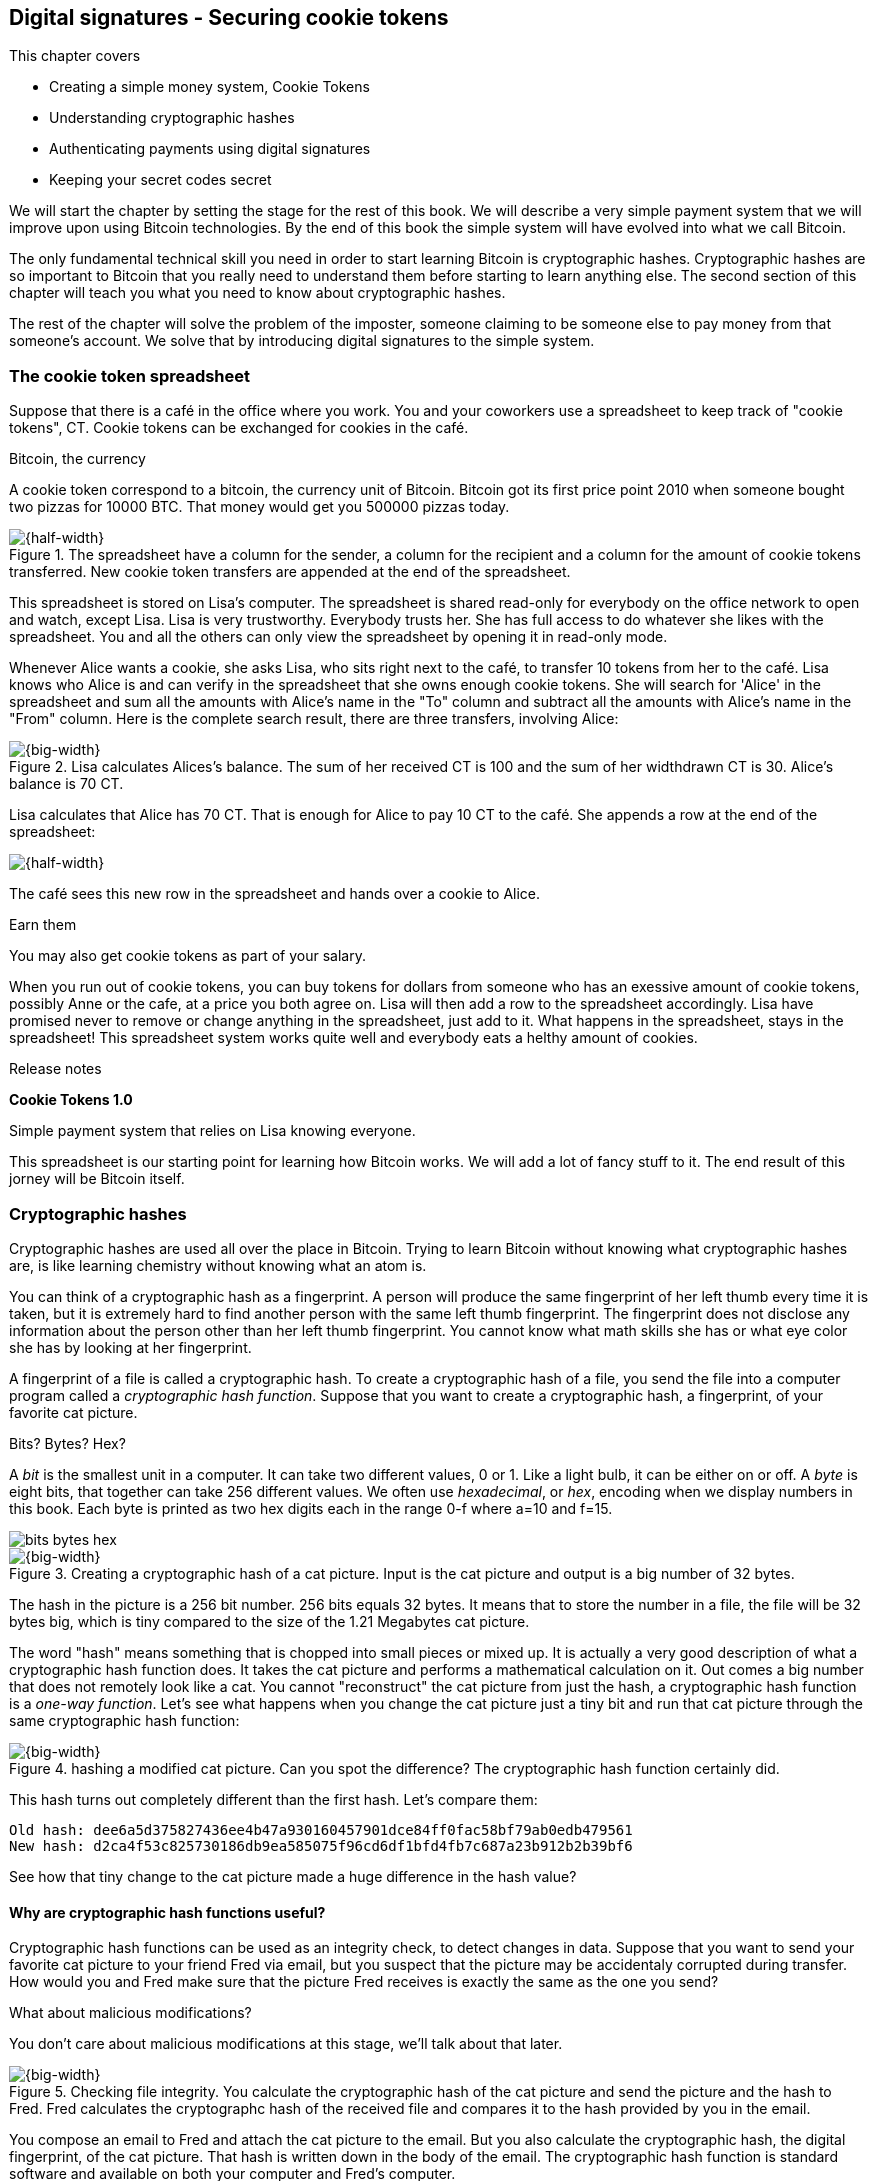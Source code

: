 [id=ch02]
== Digital signatures - Securing cookie tokens
:imagedir: {baseimagedir}/ch02
This chapter covers

* Creating a simple money system, Cookie Tokens
* Understanding cryptographic hashes
* Authenticating payments using digital signatures
* Keeping your secret codes secret

We will start the chapter by setting the stage for the rest of this
book. We will describe a very simple payment system that we will
improve upon using Bitcoin technologies. By the end of this book the
simple system will have evolved into what we call Bitcoin.

The only fundamental technical skill you need in order to start
learning Bitcoin is cryptographic hashes. Cryptographic hashes are so
important to Bitcoin that you really need to understand them before
starting to learn anything else. The second section of this chapter
will teach you what you need to know about cryptographic hashes.

The rest of the chapter will solve the problem of the imposter,
someone claiming to be someone else to pay money from that someone's
account. We solve that by introducing digital signatures to the simple
system.

=== The cookie token spreadsheet

Suppose that there is a café in the office where you work. You and
your coworkers use a spreadsheet to keep track of "cookie
tokens", CT. Cookie tokens can be exchanged for cookies in the café.

[.inbitcoin]
.Bitcoin, the currency
****
A cookie token correspond to a bitcoin, the currency unit of
Bitcoin. Bitcoin got its first price point 2010 when someone bought
two pizzas for 10000 BTC. That money would get you 500000 pizzas
today.
****

.The spreadsheet have a column for the sender, a column for the recipient and a column for the amount of cookie tokens transferred. New cookie token transfers are appended at the end of the spreadsheet.
image::{imagedir}/cookie-sheet-basic.png[{half-width}]

This spreadsheet is stored on Lisa's computer. The spreadsheet is
shared read-only for everybody on the office network to open and
watch, except Lisa. Lisa is very trustworthy. Everybody
trusts her. She has full access to do whatever she likes with the
spreadsheet. You and all the others can only view the spreadsheet by
opening it in read-only mode.

Whenever Alice wants a cookie, she asks Lisa, who sits right next to
the café, to transfer 10 tokens from her to the café. Lisa knows who
Alice is and can verify in the spreadsheet that she owns enough cookie
tokens. She will search for 'Alice' in the spreadsheet and sum all the
amounts with Alice's name in the "To" column and subtract all the
amounts with Alice's name in the "From" column. Here is the complete
search result, there are three transfers, involving Alice:

.Lisa calculates Alices's balance. The sum of her received CT is 100 and the sum of her widthdrawn CT is 30. Alice's balance is 70 CT.
image::{imagedir}/alices-transfers-in-cookie-sheet.png[{big-width}]

Lisa calculates that Alice has 70 CT. That is enough for Alice to pay 10
CT to the café. She appends a row at the end of the spreadsheet:

image::{imagedir}/alice-buys-cookie.png[{half-width}]

The café sees this new row in the spreadsheet and hands over a cookie
to Alice.

[.gbinfo]
.Earn them
****
You may also get cookie tokens as part of your salary.
****

When you run out of cookie tokens, you can buy tokens for dollars from
someone who has an exessive amount of cookie tokens, possibly Anne or
the cafe, at a price you both agree on. Lisa will then add a row to the
spreadsheet accordingly. Lisa have promised never to remove or change
anything in the spreadsheet, just add to it. What happens in the
spreadsheet, stays in the spreadsheet! This spreadsheet system works
quite well and everybody eats a helthy amount of cookies.

.Release notes
****
*Cookie Tokens 1.0*

Simple payment system that relies on Lisa knowing everyone.
****

This spreadsheet is our starting point for learning how Bitcoin
works. We will add a lot of fancy stuff to it. The end result of this
jorney will be Bitcoin itself.

[id=cryptographic_hashing]
=== Cryptographic hashes

// Fingerprint analogy
// A CHF is computer program
// Hash a cat picture
// Compare size of input and output
// The word "hash"
// Change cat picture
// Compare outputs

// 

Cryptographic hashes are used all over the place in Bitcoin. Trying to
learn Bitcoin without knowing what cryptographic hashes are, is like
learning chemistry without knowing what an atom is.

You can think of a cryptographic hash as a fingerprint. A person will
produce the same fingerprint of her left thumb every time it is taken,
but it is extremely hard to find another person with the same left
thumb fingerprint. The fingerprint does not disclose any information
about the person other than her left thumb fingerprint. You cannot
know what math skills she has or what eye color she has by looking at
her fingerprint.

A fingerprint of a file is called a cryptographic hash. To create a
cryptographic hash of a file, you send the file into a computer
program called a _cryptographic hash function_. Suppose that you want to
create a cryptographic hash, a fingerprint, of your favorite cat
picture.

[.gbinfo]
.Bits? Bytes? Hex?
****
A _bit_ is the smallest unit in a computer. It can take two different
values, 0 or 1. Like a light bulb, it can be either on or off. A
_byte_ is eight bits, that together can take 256 different values. We
often use _hexadecimal_, or _hex_, encoding when we display numbers in
this book. Each byte is printed as two hex digits each in the range
0-f where a=10 and f=15.

image::{imagedir}/bits-bytes-hex.svg[]
****

.Creating a cryptographic hash of a cat picture. Input is the cat picture and output is a big number of 32 bytes.
image::{imagedir}/hashing-a-cat.svg[{big-width}]

The hash in the picture is a 256 bit number. 256 bits equals 32
bytes. It means that to store the number in a file, the file will be
32 bytes big, which is tiny compared to the size of the 1.21 Megabytes
cat picture.

The word "hash" means something that is chopped into small pieces or
mixed up. It is actually a very good description of what a
cryptographic hash function does. It takes the cat picture and
performs a mathematical calculation on it. Out comes a big number that
does not remotely look like a cat. You cannot "reconstruct" the cat
picture from just the hash, a cryptographic hash function is a
_one-way function_. Let's see what happens when you change the cat
picture just a tiny bit and run that cat picture through the same
cryptographic hash function:

.hashing a modified cat picture. Can you spot the difference? The cryptographic hash function certainly did.
image::{imagedir}/hashing-a-modified-cat.svg[{big-width}]

This hash turns out completely different than the first hash. Let's
compare them:

....
Old hash: dee6a5d375827436ee4b47a930160457901dce84ff0fac58bf79ab0edb479561
New hash: d2ca4f53c825730186db9ea585075f96cd6df1bfd4fb7c687a23b912b2b39bf6
....

See how that tiny change to the cat picture made a huge difference in
the hash value?

==== Why are cryptographic hash functions useful?

Cryptographic hash functions can be used as an integrity check, to
detect changes in data. Suppose that you want to send your favorite
cat picture to your friend Fred via email, but you suspect that the
picture may be accidentaly corrupted during transfer. How would you
and Fred make sure that the picture Fred receives is exactly the same
as the one you send?

[.gbfaq]
.What about malicious modifications?
****
You don't care about malicious modifications at this stage, we'll talk
about that later.
****

.Checking file integrity. You calculate the cryptographic hash of the cat picture and send the picture and the hash to Fred. Fred calculates the cryptographc hash of the received file and compares it to the hash provided by you in the email.
image::{imagedir}/email-file-hash.png[{big-width}]

You compose an email to Fred and attach the cat picture to the
email. But you also calculate the cryptographic hash, the digital
fingerprint, of the cat picture. That hash is written down in the body
of the email. The cryptographic hash function is standard software and
available on both your computer and Fred's computer.

When Fred receives this email, he saves the cat picture in a file on
his computer and calculates the hash of that file. If the result is
the same as the hash in the email, Fred knows for sure that the file is
not accidentally corrupted.

==== How does a cryptographic hash function work?

The real answer is very complex, so we will not go there. But to help
you understand the operation of a cryptographic hash function, we will
create a very simplistic cryptographic hash function. Well, it is not
really cryptographic, we will come to that later. Let's just call it a
hash function for now.

.Modulo
****
Modulo means to wrap around when a calculation reaches a certain
value. For example:

 0   mod 256 = 0
 255 mod 256 = 255
 256 mod 256 = 0
 257 mod 256 = 1

`257 mod 256` is the remainder of the integer division `257/256`: `257 =
1*256 + 1`. The remainder is `1`.
****

Suppose that you want to hash a file containing the six bytes `a1 02
12 6b c6 7d`. You want the hash to be a one byte number, 8 bits. We
can construct a hash function using _addition modulo 256_, which means
to wrap around to 0 when the result of an addition reaches 256:

.Simplictic hash function using bytewise addition modulo 256.
image::{imagedir}/simplistic-hash-algorithm.png[{half-width}]

The result is the decimal number 112. What does 112 say about the
original input `a1 02 12 6b c6 7d`? Not much. 112 looks just as random
as any other single byte number.

If you change the input, the hash will change, eventhough there is a
chance that the hash will remain 122. After all, there are just 256
different possible outputs of this simple hash function. With real
cryptographic hash functions, as the one we used to hash the cat
picture, the chance is unimaginably small. We will soon get a glimpse
of that probability.

==== Properties of a cryptogrphic hash function

A cryptographic hash function is a function that takes any digital
input data and produces a fixed-length output. In the example with the
emailed cat picture, the input is the cat picture of 1.21 MB and the
output is a 256 bit number. The function will output the exact same
hash each time the same input is used. But it will output a totally
different value when even the slightest variation of the input is
used. The output of a cryptographic hash function is often referred to
as a _hash_ or a _digest_. I am using term _hash_ here, but either
is equally valid.

.Cryptographic hash functions
****
Some cryptographic hash functions are not considered cryptographically secure any more.
|===
| Name | Bits | Ok?

| SHA256 | 256 | Yes
| SHA512 | 512 | Yes
| RIPEMD160 | 160 | Yes
| SHA-1 | 160 | No
| MD5 | 128 | No
|===

We most often use double SHA256 in Bitcoin:

image::{imagedir}/2ndcol-double-sha256.svg[]
****

Let us have a look at what properties you can expect from a
cryptographic hash function. We will illustrate the properties using
the SHA256 (Secure Hash Algorithm with 256 bit output) algorithm,
because it is the one that Bitcoin uses the most. There are several
different cryptographic hash functions, but they all provide the same
basic properties:

. The same input will always produce the same hash.
. Slightly different inputs will produce very different hashes.
. The hash is always of the same fixed size. For SHA256 it is 256
  bits.
. Trial-and-error is the only known way to find an input that gives a
certain hash.

.A cryptographic hash function, SHA256, in action. The input "Hello!" will give you the same output every time, but the slightly modified input "Hello" will give you a totally different output.
image::{imagedir}/cryptographic_hashing.png[{full-width}]

The first three properties are illustrated in the diagram above. The
fourth property of cryptographic hash functions is what makes it a
_cryptographic_ hash function and this needs a bit more
elaboration. There are some variations to the fouth property, all of
which are desirable for cryptographic hash functions:

.Different desirable properties for cryptographic hash functions. For collision resistance, X can be anything, as long as the two inputs give the same output X.
image::{imagedir}/hash-properties.svg[{big-width}]

Collision resistance:: It's very hard to find two inputs that give _the same_ hash.
Preimage resistance:: It's very hard to find an input that gives _a certain_ hash.
Second-preimage resistance:: It's very hard to find an input that
gives _the same hash as a certain other input_.

==== Illustration of "very hard"

The term "very hard" in this context means astronomically hard. It is
silly to even try. We will have a look at second-preimage resistance
as an example of what "very hard" means, but a similar example can be
made for any of the three variants.

.Second preimage resistance
****
image::{imagedir}/2ndcol-second-preimage.svg[[]
****

Suppose that you want to find an input to SHA256 that results in the
same hash as `Hello!`:

 334d016f755cd6dc58c53a86e183882f8ec14f52fb05345887c8a5edd42c87b7

There is no way to change the input just a little bit so that the
function "won't notice". It will notice and output a totally different
hash. The only way to find an input, other than `Hello!`, that gives
the hash
`334d016f755cd6dc58c53a86e183882f8ec14f52fb05345887c8a5edd42c87b7` is
to try different inputs one by one and check if it produces the
desired hash.

Let's try.

.Finding an input with the same hash as "Hello!". Nearly impossible.
[%autowidth,options="header"]
|===
| Input | Hash | Success?
| `Hello1!` | `82642dd9...2e366e64` | nope 
| `Hello2!` | `493cb8b9...83ba14f8` | nope
| `Hello3!` | `90488e86...64530bae` | nope 
| `...` | `...` | nope, nope, ..., nope
| `Hello9998!` | `cf0bc6de...e6b0caa4` | nope 
| `Hello9999!` | `df82680f...ef9bc235` | nope 
| `Hello10000!` | `466a7662...ce77859c` | nope
| image:{imagedir}/grumpy-cat-drawing.jpg[{thumb}] | `dee6a5d3...db479561` | nope
| My entire music collection | `a5bcb2d9...9c143f7a` | nope
|===

[.gbfaq]
.How big is 2^256^?
****
2^256^ is about 3*10^77^ which is almost the number of atoms in the
universe. To find a preimage to SHA256 is like picking an atom in the
universe and hope it's the correct one.
****

As you can see, we are not very successful. Let us think about how
much time it would take for a typical desktop computer to find such an
input. It can calculate about 60 million hashes per second and the
expected number of tries needed to find a solution is 2^255^. The
result is 2^255^ / (60*10^6^) s ≈ 10^68^ s ≈ 3*10^61^ years, or
about

 30000000000000000000000000000000000000000000000000000000000000 years

I think we can stop trying, don't you? I don't think buying a faster
computer will help either. Even if we had 1 trillion computers and ran
them concurrently it would take about 3*10^49^ years.

Preimage resistance, second-preimage resistance and collision
resistance are extremely important in Bitcoin. Most of its security
relies on these properties.

==== Summary

.Can't figure out input
****
image::{imagedir}/preimage-resistance.svg[]
****

A cryptographic hash function is a computer program that takes any
data as input and computes a big number, a cryptographic hash, based
on that input.

image::{imagedir}/cryptographic_hashing.png[{full-width}]

It is astronomically hard to find an input that will result in a
specific output. This is why we call it a one-way function. You have
to repeatedly guess different inputs.

===== Our toolbox

.Toolbox
****
image::{imagedir}/toolbox-cryptographic-hash-function.svg[]
****

We will disuss several important topics throughout this book. When you
have learned about a specific topic, like cryptographic hash
functions, we will put a new tool into our toolbox for later use.

Our first tool to put into the toolbox is the cryptographic hash function.

.Our first tool. The cryptographic hash function is represented by a paper shredder, and the cryptographic hash is represented by a pile of paper stripes.
image::{imagedir}/tool-cryptographic-hash-function.svg[{half-width}]

From now on we will use the paper shredder to represent a
cryptographic hash function. A pile of paper stripes will represent a
cryptographic hash. The text on the shredder tells what kind of
cryptographic hash function we use. You will learn about a few other
cryptographic hash functions later in the book as we need them.

==== Exercises

****
image:{imagedir}/2ndcol-cat-email-to-fred.svg[]
****

. Does the cat picture transfer example protect against malicious
modifications during transfer? Suppose that someone with access to
your or Fred's email service provider can tamper with the email while
in transit, could she modify the email in any way so that Fred accepts
a modified file without noticing? If so, how could you and your friend
prevent that?
+

. Our simplistic hash function from the section <<cryptographic_hashing>>
is not a _cryptographic_ hash function. Which two of the four properties
of a cryptographic hash function is it lacking?
+
image::{imagedir}/simplistic-hash-algorithm-exercise.png[{half-width}]

. The paper shredded in our toolbox is not a perfect analogy. Can you
tell why? What properties of a cryptographic hash function does the
shredder lack? Short on better analogies, we will stick to using the
shredder to denote a cryptographic hash function.

=== Digital signatures

A digital signature is a digital equivalent of a hand written
signature. The difference is that a hand written signature is tied to
a person, while a digital signature is tied to a random number called
a private key. A digital signature is much harder to forge than a hand
written signature.

==== Improving cookie token security

It's time to move back to our cookie token spreadsheet. The company is
doing well and grows rapidly. After a while Lisa has a hard time
recognizing everyone. She notices that some people are not honest. For
example Malory says that she is Anne, to trick Lisa into moving cookie
tokens from Anne to the cafe, instead of from Malory to the cafe.

Things are getting out of hand, so Lisa thinks out a great plan. She
is going to require everybody to _digitally sign_ their cookie token
transfers, by writing a message and a _digital signature_ on a piece of
paper or in an email.

Suppose that there is a new guy at the office, John. The company has
given him some CT as a welcome gift when he started. Now John wants to
buy a cookie in the café for 10 CT. He needs to digitally sign a
cookie token transfer. This is what he has to do:

.The digital signature process. 1. John creates a keypair and gives the public key to Lisa. 2. John signs a message with the private key. 3. Lisa verifies that the message is signed with the private key belonging to the public key she got from John.
[[generate-key-pair]]
image::{imagedir}/generate-key-pair.png[{big-width}]

There are three phases in this process.

. John prepares by generating a key pair. The private key is kept
secret by John, and the public key is handed over to Lisa. This is a
one-time setup step.
. John wants a cookie. He writes a message and signs it with his
private key. He gives the message and the digital signature to Lisa.
. Lisa verifies the signature of the message using Johns public key
and updates the spreadsheet.

==== Preparation: John generates a key pair

The signing and validation process is based on a pair of a private key
and a public key. John needs a private key in order to sign something
and Lisa will need John's public key in order to verify John's
signatures. John needs to prepare for this by creating a key pair. The
key pair is created by first generating a private key and then
calculate the public key from that private key.

.John creates a key pair. The private key is a huge random number and the public key is derived from that random number. The private key is stored on his hard drive and the public key is handed to Lisa.
image::{imagedir}/create-keypair.png[{big-width}]

John will use a random number generator to generate a huge, 256 bit,
random number. This random number is now John's private key. The
private key is then transformed into a public key using a public key
derivation function. The public key derivation function is a one-way
function, just as the cryptographic hash functions discussed
earlier. You can not derive the private key from the public key. The
security of digital signatures relies heavily on this feature.

How the public key derivation function works exactly is beyond my
knowledge. Luckily, you do not have to be a cryptography expert to
understand how digital signatures works from a user perspective. The
private and public keys are thought of as a pair because they have a
very strong relationship; The public key can be used to encrypt
messages that only the private key can decrypt. It also works the
other way around, the private key can encrypt messages that can only
be decrypted by the public key.

.Encrypting and decrypting with the public and private keys. Left: Encrypt with the public key and decrypt with the private key. Right: Encrypt with the private key and decrypt with the public key.
image::{imagedir}/enc-dec-public-private.png[{big-width}]

Encryption is used to make messages unreadable to parties that don't
hold the proper decryption keys. In the left example, only John would
be able to read the encrypted message because he is the only one with
access to his private key. In the right side example, Lisa can decrypt
the message because she has the public key belonging to Johns
private key. It is not good practice to use the private key to encrypt
messages because the public key is, you guessed it, public. When john
hands his public key to Lisa, someone might overhear the conversation,
or Lisa might leave her table with public keys open on her computer
screen. And that's okay. The public key is not secret. That is why it
is a bad idea to encrypt with the private key and expect the message
to be secret.

===== Locked drawer example

To illustrate the relationship between the private and the public
keys, imagine a drawer with a lock. The lock has three states: Left
(locked), Up (unlocked), and Right (locked). There are two keys to
this lock, one key can only turn the lock to the right, clockwise, and
the other key can only turn the lock to the left, counterclockwise.

image::{imagedir}/locked-box.jpg[{quart-width}]

Let's assume that John selects the right-only key to be his
private key. The left-only key is then his public key. He could chose
either one of them to be the private key, it does not matter. He makes
several copies of the public key and hands them out to Lisa, Ellen and
a bunch of other people. He keeps the private key to himself in his
pocket.

====== Encrypt and decrypt

Ellen can now encrypt a secret message to John. She writes a note with
the secret message

 Hey, your zipper is down

.Encrypting
****
.Locked by Ellen
image::{imagedir}/locked-box-left.jpg[]
.Unlocked by John only
image::{imagedir}/locked-box-up.jpg[]
****

and puts it in the drawer, closes the drawer and locks it with her
copy of the public key. The public key only turns to the left, so when
she is done the lock is in its leftmost position. The drawer is now
locked. To open the drawer you need a key that can turn the lock to
the right. Only John's private key can do that. None of the copies of
the public key will help, because they can only turn to the left.

John, who is the only one with the private key, can now use his
private key, that only turns right, to unlock the drawer and read the
secret message. He is confident that the message has not been read by
anyone else during its time in the drawer, because he has had his
private key in his pocket all the time. He gently turns around and
zips up.

====== Sign and verify

The above was an illustration of the encryption feature of public and
private keys. But while John was able to read the secret message from
Ellen, he could not tell _who_ wrote the message. Anyone with a copy
of the public key could have done that.

But this drawer has another great feature. It can be used by John to
write a message that anyone with the public key can read and be
absolutely sure that it was John who wrote the message. This is an
example of a digital signature.

.Signing
****
.Locked by John only
image::{imagedir}/locked-box-right.jpg[]
.Unlocked by Ellen
image::{imagedir}/locked-box-up.jpg[]
****

Say that John wants to send the message

 Lisa, please move 10CT to Cafe. /John

to Lisa. He gave Lisa his public key, that only turns left, in the
previous section. John writes the message on a note and puts it in the
drawer. He closes the drawer and locks it with his private key, that
only turns right. When he is done, the drawer is locked in the
rightmost position. Everyone knows how this drawer works, so everyone
is aware that only the private key can lock the drawer in this way,
because only the private key can turn the lock to the right.

Lisa can now use her copy of the public key to unlock the drawer by
turing it left one step to the upright, unlocked, position. She takes
out the note and reads it. She knows for sure that John put this
message in the box, because he is the only person with the
private key. Lisa can now trust that the message is from John and move
10 cookie tokens from him to the café.

==== John signs his payment

Let's have a close look at how the signing really happens.

.John digitally signs the transfer of 10 CT to the café. The message to Lisa is first hashed and then encrypted with John's private key. The note to Lisa contains both the message in clear text and the signature.
image::{imagedir}/signing-details.svg[{big-width}]

The message that John wants to sign is "Lisa, please move 10CT to
Cafe. /John". The signing function will hash this message with SHA256
whose output is a 256 bit number. This hash value is then encrypted
with John's private key. The result is a string that looks like
garbage:

 INxAs7oFDr80ywy4bt5uYPIv/09fJMW+04U3sJUfgV39
 A2k8BKzoFRHBXm8AJeQwnroNb7qagg9QMj7Vp2wcl+c=

This is the signature. If John would have used another private key or
a slightly different message as input, the signature would have looked
completely different. For example, using the input message "Lisa,
please move 10CT to Malory. /John" would render this signature:

 IBkECIzYrfw6pEEdAUbDpD32rq481j6h5a7UrEYG6BBz
 dmZmsFAtT+cvXTZbpwC76/gMES9DCcS5ArjhCDjwbq8= 

This is not even remotely similar to the previous signature. Can you
tell why the signature is completely different? This is good to know
for John, as he knows that his signature cannot be used for other
messages than his intended message.

****
image::{imagedir}/note-to-lisa.png[]
****

The last thing that John does is to compose a note to Lisa and give it
to her.

==== Lisa verifies the signature

Lisa does not recognize John. She looks at the note and sees that the
note claims to be from John, so she looks up John in her table of
public keys.

.Lisa uses the message (1), the signature (2) and John's public key (3) to verify that the message is actually signed with John's private key.
image::{imagedir}/verify-signature.svg[{big-width}]

The purpose of Lisa's actions in this picture is to determine that the
cookie token transfer was signed by the private key it claims to be
signed with. The message says it is from John. She did receive Johns
public key the other day and she put the public key in her table of
public keys. The things she has at hand is

. The message "Lisa, please move 10CT to Cafe. /John"
. The Signature `INxAs7oFDr8...`
. Johns public key that she just looked up in her table

.A signature is an encrytped hash
****
image::{imagedir}/2ndcol-encrypted-hash.svg[]
****

John encrypted the hash of the message with his private key. This
encrypted hash is the signature. So if Lisa decrypts the signature (2)
with John's _public_ key (3), the result should be the same hash.

Lisa takes the signature (2) and decrypts it with the public key (3)
she looked up in her table of public keys. The decryption outputs a
big number. If this number is equal to the hash of the message (1), it
proves that John's private key was used to sign the message. Lisa
takes the message (1), exactly as written, and hashes that message
just like John did when he created the signature. This message hash is
then compared with the decrypted signature. The message hash and the
decrypted signature match.

Lisa can now be sure that no one is trying to fool her. She updates
the spreadsheet with John's transfer:

.Lisa have added a row for John's cookie token transfer after verifying the signature of John's message.
image::{imagedir}/cookie-sheet-basic-johns-transfer.svg[{half-width}]

==== Exercises

. If John didn't end his message with "/John", would Lisa be able to
determine who to withdraw money from? 

. What would Malory need in order to steal cookie tokens from John?

. Recall the example when you wanted to send your favourite cat
picture to Fred? Now that you know about digital signatures, how you
can ensure that the cat picture is not maliciously modified without using a second channel like text messages?
+
image::{imagedir}/email-file-hash.png[{half-width}]
+
. Are the names in the spreadsheet really needed anymore? Could they
be replaced by something else without breaking the security of the
system? If that is possible, suggest how a typical payment can look? 

==== Summary

Lisa have solved the problem with people claiming to be someone else
when they make a payments. She requires all payers to digitally sign
the cookie token transfers. Every user of the spreadsheet needs to
have a private key and a public key. Lisa keeps track of which public
key belongs to whom. A payment must from now on be written on a piece
of paper or in an email to Lisa, and the message must be digitally
signed with the person's private key. Lisa can then verify the
signature to make sure she is not being fooled.

image::{imagedir}/digital-signature-summary.png[{big-width}]

The gist of this is that as long as John keeps his private key to
himself, no one will be able to spend his money.

Everybody still trust Lisa to not change the spreadsheet in any way
except when executing signed cookie token transfers. If Lisa wanted to
she could steal anyone's cookie tokens by just adding a transfer to the
spreadsheet. But she wouldn't do that, or would she?

===== New tools in our toolbox

.Toolbox
****
image::{imagedir}/toolbox-signatures.svg[]
****

We have three new tools that we will put in our toolbox for
later use. Let's put them in the toolbox.

The first tool we add is key pair generation.

image::{imagedir}/tool-key-generation.svg[{quart-width}]

The second and third tools to add are digital signing and verification.

image::{imagedir}/tool-signing.svg[{quart-width}]



=== Private key security

John is in control of his cookie tokens because he owns the
private key. No one but John can use Johns cookie tokens because he is
the only one with access to his private key. If his private key is
stolen, he can lose any and all of his cookie tokens.

One morning when John came to the office, he took his laptop from his
desk and went straight to the café to buy his two morning cookies. He
opened his laptop to write a message to Lisa.

 Good monrning Lisa! please move 20 CT to Cafe. /John
 Signature:
 H5gvXce9zFnEzCk+AnnMd49FBYg/LGcdmqWNgt3Og7mA
 MpVKhrpGbFjU6r3G7eTHyWnV/GwdIjs9fmJUwHoAuyg=

He sent an email with the message and a signature to Lisa, as
usual. But the café didn't hand him any cookies. The guy behind the
desk said that he hasn't seen any incoming payment of 20 CT yet. Lisa
is usually very quick in verifying and executing transfers.

John opens the spreadsheet and searches for "John". This is what he sees:

.Someone stole money from John. Who is Melissa and how was this possible? John did not sign any such transfer.
image::{imagedir}/cookie-sheet-john-pwned.png[{half-width}]

John steps into Lisa's office asking for an explanation. She answers
him that she got a message signed with Johns private key asking her to
send money to this new coworker, Melissa. She even shows him the
message and signature. Of course there is no Melissa at the office,
which has grown rapidly lately. Lisa don't care about names anymore,
only public keys and signatures.

The explanation to all this is that someone has

. managed to copy Johns private key. John's laptop has been on his
  desk all night long. Anyone could have taken out the hard drive from
  the laptop to search for his private key.
. created a new key pair and sent the new public key to Lisa:

 Hi Lisa. My name is Melissa, and I'm new here.
 My public key is
 02c5d2dd24ad71f89bfd99b9c2132f796fa746596a06f5a33c53c9d762e37d9008

. sent a signed message to Lisa

 Hi Lisa, please move 90 CT to Melissa. Thanks, John
 Signature:
 IPSq8z0IyCVZNZNMIgrOz5CNRRtRO+A8Tc3j9og4pWbA
 H/zT22dQEhSaFSwOXNp0lOyE34d1+4e30R86qzEbJIw=

Lisa would validate the transfer in step 3 and conclude that it is
valid and execute the transfer. John asks Lisa to revert the,
according to him, fraudulent transfer. But lisa refuses to do
that. She thinks the transfer is perfectly valid. If John let someone
see his private key, that's his problem, not Lisa's. That's part of
why she's so trusted within the company, she keeps her promises.

John creates a new key pair and ask lisa to add his new public key
under the name John2.

How can John secure his new private key and still have it readily
available when he wants a cookie? John is pretty sure that he will not
have more than 1000 cookie tokens.

The security of the spreadsheet has shifted from a system where Lisa
knows everyone's face to one where Lisa knows everyone's
public key. In a sense, the security could actually be worse now,
because it might be easier for Malory to steal John's private key than
it is for her to trick Lisa into thinking Malory is John. That depends
on how John protects his private key. If he stores it in clear text in
a shared folder on the company's intranet, anyone can easily copy his
private key and use that to steal Johns cookie tokens. But if John
stores the private key in an encrypted file, protected by a strong
password, on his own laptop's hard drive, it's a lot harder to get a
copy of his key, because you must

. get access to Johns hard drive
. know John's password

An important thing to note is that the security of John's private key
is totally up to him. No one is going to be able to restore John's
private key if he loses it. And Lisa sure is not going to reverse
"fraudulent" transfers just because John is sloppy with security. If
John thinks that he will never have more than 50 CT on his private
key, he might not be very concerned with security. But the café who
manages about 10000 cookie tokens might be very concerned. John and
the café probably need different strategies for storing their private
keys.

There is a trade-off between security and convenience. You can for
example keep your private key encrypted on an off-line laptop in a
bank safe-deposit box. When you want to buy a cookie you need to go to
the bank, take out the laptop from your safe-deposit box, decrypt the
private key with your password, and use the private key to digitally
sign a message to Lisa. Write down the message and signature on a
note, put back the laptop into the safe-deposit box and bring the note
back to the office. Very secure, and very inconvenient. On the other
hand, you can store your private key in clear text on your mobile
phone. Then you have the key at your fingertips and can sign a message
within seconds from when the urge for a cookie starts to
nudge you. Very unsecure and very convenient.

Some of the different tradeoffs are

.Security considerations against attackers
image::{imagedir}/private-key-security.png[{half-width}]

Online vs offline:: On-line means that the private key is stored on a
device with network access, like your mobile phone or general purpose
laptop. Off-line means that the private key is stored on a piece of
paper, or a computer without any network access. On-line storage is
risky because remote security exploits or malicious software on your
computer, like computer viruses, may send the private key to someone
without you noticing. If the device is off-line, no one can take the
private key without physical access to the device.

Clear text vs encrypted:: If the private key is stored in clear text
in a file on the hard drive of your computer, anyone with access to
your computer, either remotely over a computer network, or physically,
can make a copy of the private key. That includes any viruses that
your computer may be victim to. You can avoid many of these attacks by
encrypting your private key with a password that only you know. Any
attacker would then need both access to your harddrive and your secret
password to copy the key.

Whole key vs Splitted key:: Usually people store their entire private
key on a single computer. That's convenient, you only need one
computer to spend your cookie tokens. An attacker need to get access
to your hard drive in order to steal the private key. But if your
private key is splitted into three parts, and you store the three
parts separately on three different computers, then the attacker must
get access to the hard drives of three computers. That's much harder
because she must know what three computers to attack and also
successfully attack them. Making a payment in this setup is a real
hassle, but very secure.

Any combination of the above methods can be used to store your
keys. But as a rule of thumb, the higher the security against
attackers, the higher the risk of you accidentaly losing access to
your key. For example, if you store the private key encrypted on your
hard drive, you risk both losing your key due to computer failure and
losing it by forgetting your password.
